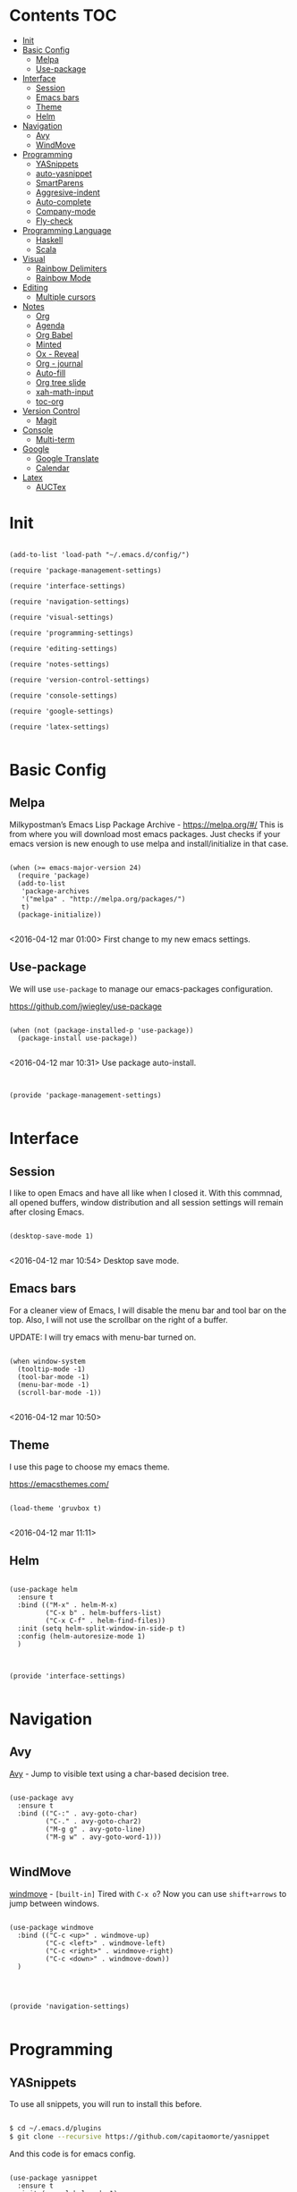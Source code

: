 * Contents 								:TOC:
 - [[#init][Init]]
 - [[#basic-config][Basic Config]]
   - [[#melpa][Melpa]]
   - [[#use-package][Use-package]]
 - [[#interface][Interface]]
   - [[#session-][Session ]]
   - [[#emacs-bars][Emacs bars]]
   - [[#theme][Theme]]
   - [[#helm-][Helm ]]
 - [[#navigation][Navigation]]
   - [[#avy][Avy]]
   - [[#windmove][WindMove]]
 - [[#programming][Programming]]
   - [[#yasnippets-][YASnippets ]]
   - [[#auto-yasnippet][auto-yasnippet]]
   - [[#smartparens][SmartParens]]
   - [[#aggresive-indent][Aggresive-indent]]
   - [[#auto-complete][Auto-complete]]
   - [[#company-mode][Company-mode]]
   - [[#fly-check][Fly-check]]
 - [[#programming-language][Programming Language]]
   - [[#haskell][Haskell]]
   - [[#scala][Scala]]
 - [[#visual][Visual]]
   - [[#rainbow-delimiters][Rainbow Delimiters]]
   - [[#rainbow-mode][Rainbow Mode]]
 - [[#editing][Editing]]
   - [[#multiple-cursors][Multiple cursors]]
 - [[#notes][Notes]]
   - [[#org][Org]]
   - [[#agenda][Agenda]]
   - [[#org-babel][Org Babel]]
   - [[#minted][Minted]]
   - [[#ox---reveal][Ox - Reveal]]
   - [[#org---journal][Org - journal]]
   - [[#auto-fill][Auto-fill]]
   - [[#org-tree-slide][Org tree slide]]
   - [[#xah-math-input][xah-math-input]]
   - [[#toc-org][toc-org]]
 - [[#version-control][Version Control]]
   - [[#magit-][Magit ]]
 - [[#console][Console]]
   - [[#multi-term][Multi-term]]
 - [[#google][Google]]
   - [[#google-translate][Google Translate]]
   - [[#calendar][Calendar]]
 - [[#latex][Latex]]
   - [[#auctex][AUCTex]]

* Init
:PROPERTIES:
:tangle:   ~/.emacs.d/init.el
:END:

#+BEGIN_SRC elisp

  (add-to-list 'load-path "~/.emacs.d/config/")

  (require 'package-management-settings)

  (require 'interface-settings)

  (require 'navigation-settings)

  (require 'visual-settings)

  (require 'programming-settings)

  (require 'editing-settings)

  (require 'notes-settings)

  (require 'version-control-settings)

  (require 'console-settings)

  (require 'google-settings)

  (require 'latex-settings)

#+END_SRC

* Basic Config
:PROPERTIES:
:tangle: ~/.emacs.d/config/package-management-settings.el
:END:
** Melpa

Milkypostman’s Emacs Lisp Package Archive - https://melpa.org/#/
This is from where you will download most emacs packages. Just checks
if your emacs version is new enough to use melpa and install/initialize in that case.

#+BEGIN_SRC elisp :mkdirp yes

  (when (>= emacs-major-version 24)
    (require 'package)
    (add-to-list
     'package-archives
     '("melpa" . "http://melpa.org/packages/")
     t)
    (package-initialize))

#+END_SRC

<2016-04-12 mar 01:00> First change to my new emacs settings.

** Use-package
We will use ~use-package~ to manage our emacs-packages
configuration. 

https://github.com/jwiegley/use-package

#+BEGIN_SRC elisp :mkdirp yes

  (when (not (package-installed-p 'use-package))
    (package-install use-package))

#+END_SRC

<2016-04-12 mar 10:31> Use package auto-install.

** 

#+BEGIN_SRC elisp

  (provide 'package-management-settings)

#+END_SRC

* Interface
:PROPERTIES:
:tangle:   ~/.emacs.d/config/interface-settings.el
:END:

** Session 

I like to open Emacs and have all like when I closed it. With this
commnad, all opened buffers, window distribution and all session settings will
remain after closing Emacs.

#+BEGIN_SRC elisp

  (desktop-save-mode 1)

#+END_SRC

<2016-04-12 mar 10:54> Desktop save mode.

** Emacs bars

For a cleaner view of Emacs, I will disable the menu bar and tool bar
on the top. Also, I will not use the scrollbar on the right of a
buffer.

UPDATE: I will try emacs with menu-bar turned on.

#+BEGIN_SRC elisp

(when window-system
  (tooltip-mode -1)
  (tool-bar-mode -1)
  (menu-bar-mode -1)
  (scroll-bar-mode -1))

#+END_SRC

<2016-04-12 mar 10:50>

** Theme

I use this page to choose my emacs theme.

https://emacsthemes.com/

#+BEGIN_SRC elisp

  (load-theme 'gruvbox t)

#+END_SRC
<2016-04-12 mar 11:11>

** Helm 
#+BEGIN_SRC elisp

  (use-package helm
    :ensure t
    :bind (("M-x" . helm-M-x)
           ("C-x b" . helm-buffers-list)
           ("C-x C-f" . helm-find-files))
    :init (setq helm-split-window-in-side-p t)
    :config (helm-autoresize-mode 1)
    )
#+END_SRC

** 

#+BEGIN_SRC elisp

  (provide 'interface-settings)

#+END_SRC

* Navigation
:PROPERTIES:
:tangle:   ~/.emacs.d/config/navigation-settings.el
:END:

** Avy

[[https://github.com/abo-abo/avy][Avy]] - Jump to visible text using a char-based decision tree.

#+BEGIN_SRC elisp

  (use-package avy
    :ensure t
    :bind (("C-:" . avy-goto-char)
           ("C-." . avy-goto-char2)
           ("M-g g" . avy-goto-line)
           ("M-g w" . avy-goto-word-1)))

#+END_SRC

** WindMove

[[http://www.emacswiki.org/emacs/WindMove][windmove]] - =[built-in]= Tired with =C-x o=? Now you can use =shift+arrows= to jump between windows.

#+BEGIN_SRC elisp

  (use-package windmove
    :bind (("C-c <up>" . windmove-up)
           ("C-c <left>" . windmove-left)
           ("C-c <right>" . windmove-right)
           ("C-c <down>" . windmove-down))
    )

#+END_SRC
** 

#+BEGIN_SRC elisp

  (provide 'navigation-settings)

#+END_SRC

* Programming
:PROPERTIES:
:tangle:   ~/.emacs.d/config/programming-settings.el
:END:
** YASnippets 

To use all snippets, you will run to install this before.

#+BEGIN_SRC sh :tangle no

$ cd ~/.emacs.d/plugins
$ git clone --recursive https://github.com/capitaomorte/yasnippet

#+END_SRC

And this code is for emacs config.

#+BEGIN_SRC elisp

  (use-package yasnippet
    :ensure t
    :init (yas-global-mode 1)
    :config
    (define-key yas-minor-mode-map (kbd "<tab>") nil)
    (define-key yas-minor-mode-map (kbd "TAB") nil)
    (define-key yas-minor-mode-map (kbd "<C-tab>") 'yas-expand)
    )

#+END_SRC

** auto-yasnippet

Auto-yasnippet let us create local snippets. For example, if we want
to create this:

#+BEGIN_SRC java :tangle no

  count_of_red = get_total("red");
  count_of_blue = get_total("blue");
  count_of_green = get_total("green");

#+END_SRC

In order to create this, we have to make a code like this:

#+BEGIN_SRC java :tangle no

  count_of_~red = get_total("~red");

#+END_SRC

A "~" is representing a variable. To create a auto-snippet, que
execute command aya-create (which I binded to C-c a). This replace de
variable with it value, and save the snipppet.

#+BEGIN_SRC java :tangle no

  count_of_red = get_total("red");

#+END_SRC

If we then execute aya-expand (C-c e), the snippet is pasted with the
cursor on the places where we will write the new values.

#+BEGIN_SRC java :tangle no

  count_of_red = get_total("red");
  count_of_ = get_total("");

#+END_SRC

#+BEGIN_SRC elisp

  (use-package auto-yasnippet
    :ensure t
    :bind (("C-c a" . aya-create)
           ("C-c e" . aya-expand)
           ("C-o" . aya-open-line)))

#+END_SRC

** SmartParens

[[https://github.com/Fuco1/smartparens][SmartParens]] - Deals with parens pairs and tries to be smart about it.

#+BEGIN_SRC elisp

  (use-package smartparens
    :ensure t
    :init (smartparens-global-mode 1))
#+END_SRC

** Aggresive-indent

[[https://github.com/Malabarba/aggressive-indent-mode][Aggressive-indent]] - Keeps your code always indented automatically.

#+BEGIN_SRC elisp

  (use-package aggresive-indent
    :init
    (add-hook 'emacs-lisp-mode-hook #'aggressive-indent-mode)
    (add-hook 'css-mode-hook #'aggressive-indent-mode)
    )

#+END_SRC
** Auto-complete
   
 [[https://github.com/Fuco1/smartparens][SmartParens]] - Deals with parens pairs and tries to be smart about it.

#+BEGIN_SRC elisp

  (use-package auto-complete
    :ensure t
    :config (ac-config-default))

#+END_SRC
** Company-mode

 [[https://company-mode.github.io/][Company]] - A text completion framework.

#+BEGIN_SRC elisp

  (use-package company-mode
    :init
    (add-hook 'after-init-hook 'global-company-mode))

#+END_SRC

I will add company-quickhelp. You can use it with M-h and show
documentation next to company options.

#+BEGIN_SRC elisp

  (use-package company-quickhelp
    :ensure t
    :init (company-quickhelp-mode 1)
    :config (eval-after-load 'company
              '(define-key company-active-map (kbd "C-c h") #'company-quickhelp-manual-begin)))

#+END_SRC
** Fly-check

 [[https://github.com/flycheck/flycheck][Flycheck]] - Modern on-the-fly syntax checking meant to be a
 replacement to =FlyMake=

#+BEGIN_SRC elisp

  (use-package flycheck
    :ensure t
    :init (global-flycheck-mode))

#+END_SRC
** 

#+BEGIN_SRC elisp

  (provide 'programming-settings)

#+END_SRC
* Programming Language
:PROPERTIES:
:tangle:   ~/.emacs.d/config/programming-language-settings.el
:END:

** Haskell

 [[https://github.com/haskell/haskell-mode][haskell-mode]] - Major mode for Haskell.

#+BEGIN_SRC elisp

  (use-package haskell-mode
    :ensure t
    :mode "\\.hs'\\"
    :config (add-hook 'haskell-mode-hook 'turn-on-haskell-doc)
    (add-hook 'haskell-mode-hook 'turn-on-haskell-indent)
    )

#+END_SRC

** Scala
 [[https://github.com/hvesalai/scala-mode2][scala-mode2]] - scala major mode for emacs 24. Based on the Scala
 Language Specification 2.9

#+BEGIN_SRC elisp

  (use-package scala-mode2
    :interpreter
    ("scala" . scala-mode))

#+END_SRC

 [[http://ensime.github.io/][Ensime]] - ENhanced Scala Interaction Mode for Emacs

#+BEGIN_SRC elisp

  (use-package ensime
    :commands ensime ensime-mode
    :init  (add-hook 'scala-mode-hook 'ensime-mode))


#+END_SRC
   
** 
#+BEGIN_SRC elisp

(provide 'programming-languages-settings)

#+END_SRC
* Visual
:PROPERTIES:
:tangle:   ~/.emacs.d/config/visual-settings.el
:END:

** Rainbow Delimiters

https://github.com/Fanael/rainbow-delimiters

#+BEGIN_SRC elisp
  (use-package rainbow-delimiters
    :ensure t
    :init
    (add-hook 'prog-mode-hook #'rainbow-delimiters-mode)
    )
#+END_SRC
<2016-04-12 mar 11:13>

** Rainbow Mode

[[https://julien.danjou.info/projects/emacs-packages][Rainbow-mode]] - Display color on color-code string (hex/rgb) directly.

#+BEGIN_SRC elisp

  (use-package rainbow-mode
    :ensure t
    :mode "\\.css\\'"
    )

#+END_SRC

<2016-04-13 mié 00:42>
** 

#+BEGIN_SRC elisp

  (provide 'visual-settings)

#+END_SRC
* Editing
:PROPERTIES:
:tangle:   ~/.emacs.d/config/editing-settings.el
:END:

** Multiple cursors

 [[https://github.com/magnars/multiple-cursors.el][Multiple cursors]] - Mark, edit multiple lines at once.

#+BEGIN_SRC elisp

  (use-package multiple-cursors
    :ensure t
    :bind (("C-S-c C-S-c" . mc/edit-lines)
           ("C->" . mc/mark-next-like-this)
           ("C-<" . mc/mark-previous-like-this)
           ("C-c C-<" . mc/add-cursor-on-click))
    )

#+END_SRC

** 

#+BEGIN_SRC elisp

  (provide 'editing-settings)

#+END_SRC

* Notes
:PROPERTIES:
:tangle:   ~/.emacs.d/config/notes-settings.el
:END:
** Org

 #+BEGIN_SRC elisp

   (use-package org-mode
     :mode ("\\.org\\'" . org-mode)
     :bind (("\C-cl" . org-store-link)
            ("\C-ca" . org-agenda)
            ("\C-cc" . org-capture)
            ("\C-cb" . org-iswitchb))
     :config (setq org-src-fontify-natively t)
     (setq org-default-notes-file "~/org/organizer.org")
     (setq org-refile-targets '((org-agenda-files . (:maxlevel . 6))))

     )

 #+END_SRC
** Agenda

#+BEGIN_SRC elisp

  (setq org-log-done 'time) ;;Marcar fecha de tarea completada

  (setq org-agenda-files (list "~/org/General.org"
                               "~/org/ACM/ACM.org"
                               "~/org/Katas/Katas.org"
                               "~/org/UPM/UPM.org")) ; Global TODO list

  (setq org-agenda-include-diary t)

  ; FUNCTIONS
  (defun diary-schedule (m1 d1 y1 m2 d2 y2 dayname)
    "Entry applies if date is between dates on DAYNAME.  
      Order of the parameters is M1, D1, Y1, M2, D2, Y2 if
      `european-calendar-style' is nil, and D1, M1, Y1, D2, M2, Y2 if
      `european-calendar-style' is t. Entry does not apply on a history."
    (let ((date1 (calendar-absolute-from-gregorian
                  (if european-calendar-style
                      (list d1 m1 y1)
                    (list m1 d1 y1))))
          (date2 (calendar-absolute-from-gregorian
                  (if european-calendar-style
                      (list d2 m2 y2)
                    (list m2 d2 y2))))
          (d (calendar-absolute-from-gregorian date)))
      (if (and 
           (<= date1 d) 
           (<= d date2)
           (= (calendar-day-of-week date) dayname)
           (not (check-calendar-holidays date))
           )
          entry)))

#+END_SRC
** Org Babel

#+BEGIN_SRC elisp

  (org-babel-do-load-languages
   'org-babel-load-languages
   '((dot . t)
     (latex . t)
     (java . t)
     (sh . t)
     (python . t)
     ))

#+END_SRC
** Minted

#+BEGIN_SRC elisp

  (use-package ox-latex
    :init (add-to-list 'org-latex-packages-alist '("" "minted"))
    (setq org-latex-listings 'minted)
    (setq org-latex-pdf-process
          '("xelatex -shell-escape -interaction nonstopmode -output-directory %o %f"))    
    )

#+END_SRC

** Ox - Reveal

#+BEGIN_SRC elisp

  (use-package ox-reveal
    :ensure t
    :config
    (setq org-reveal-root "file:///home/ignaciobll/reveal.js")
    )

#+END_SRC
** Org - journal

#+BEGIN_SRC elisp

  (use-package org-journal
    :ensure t
    :init (setq org-journal-dir "~/org/personal/journal/"))

#+END_SRC
** Auto-fill

#+BEGIN_SRC elisp 

  (use-package auto-fill-mode
    :bind ("C-c q" . turn-on-auto-fill-mode)
    :init (add-hook 'org-mode-hook 'turn-on-auto-fill)
    :config (add-hook 'org-mode-hook 'xah-math-input-mode))

#+END_SRC
** Org tree slide
#+BEGIN_SRC elisp

(use-package org-tree-slide
  :ensure t
  :config
  (define-key org-tree-slide-mode-map (kbd "<f9>")
    'org-tree-slide-move-previous-tree)
  (define-key org-tree-slide-mode-map (kbd "<f10>")
    'org-tree-slide-move-next-tree)
  (define-key org-tree-slide-mode-map (kbd "<f11>")
    'org-tree-slide-content)
  (org-tree-slide-narrowing-control-profile)
  (setq org-tree-slide-skip-outline-level 4)
  (setq org-tree-slide-skip-done nil)
  :bind (("<f8>" . org-tree-slide-mode)
         ("S-<f8>" . org-tree-slide-skip-done)))

#+END_SRC
** xah-math-input

#+BEGIN_SRC elisp

  (use-package xah-math-input
    :ensure t)

#+END_SRC

** toc-org

Toc-org add a :toc: headline at the top of the org document. 

https://github.com/snosov1/toc-org

Shortcut to a =:Toc:= tag:  =C-c C-q T RET=

#+BEGIN_SRC elisp

  (use-package toc-org
    :ensure t
    :init (add-to-list 'org-tag-alist '("TOC" . ?T)))

#+END_SRC
** 

#+BEGIN_SRC elisp

  (provide 'notes-settings)

#+END_SRC
* Version Control
:PROPERTIES:
:tangle:   ~/.emacs.d/config/version-control-settings.el
:END:

** Magit 

#+BEGIN_SRC elisp

  (use-package magit
    :ensure t
    :bind (("C-x g" . magit-status)
           ("C-x M-g" . magit-dispatch-popup))
    )

#+END_SRC

** 

#+BEGIN_SRC elisp

  (provide 'version-control-settings)

#+END_SRC

* Console
:PROPERTIES:
:tangle: ~/.emacs.d/config/console-settings.el
:END:

** Multi-term

#+BEGIN_SRC elisp

  (use-package multi-term
    :ensure t
    :config (setq multi-term-program "/bin/zsh"))

#+END_SRC

** 

#+BEGIN_SRC elisp

  (provide 'console-settings)

#+END_SRC
* Google
:PROPERTIES:
:tangle: ~/.emacs.d/config/google-settings.el
:END:

** Google Translate

#+BEGIN_SRC elisp

  (use-package google-translate
    :ensure t
    :bind ("C-c t" . google-translate-smooth-translate)
    :init (require 'google-translate-smooth-ui))

#+END_SRC

** Calendar

#+BEGIN_SRC elisp

  (use-package request
    :ensure t)

  (use-package alert
    :ensure t)

  (when (file-readable-p "~/.emacs.d/tokens.el")
        (load "~/.emacs.d/tokens.el"))
  (when (and (boundp 'gcal-client-id) (boundp 'gcal-client-secret) (boundp 'gcal-email))
    (use-package org-gcal
      :ensure t
      :config
      (setq org-gcal-client-id gcal-client-id
            org-gcal-client-secret gcal-client-secret
            org-gcal-file-alist `((,gcal-email .  "~/org/personal/calendar/ibg.org")))))

#+END_SRC
** 

#+BEGIN_SRC elisp

  (provide 'google-settings)

#+END_SRC
* Latex
:PROPERTIES:
:tangle: ~/.emacs.d/config/latex-settings.el
:END:

** AUCTex
#+BEGIN_SRC elisp

#+END_SRC

** 
#+BEGIN_SRC elisp

  (provide 'latex-settings)

#+END_SRC
